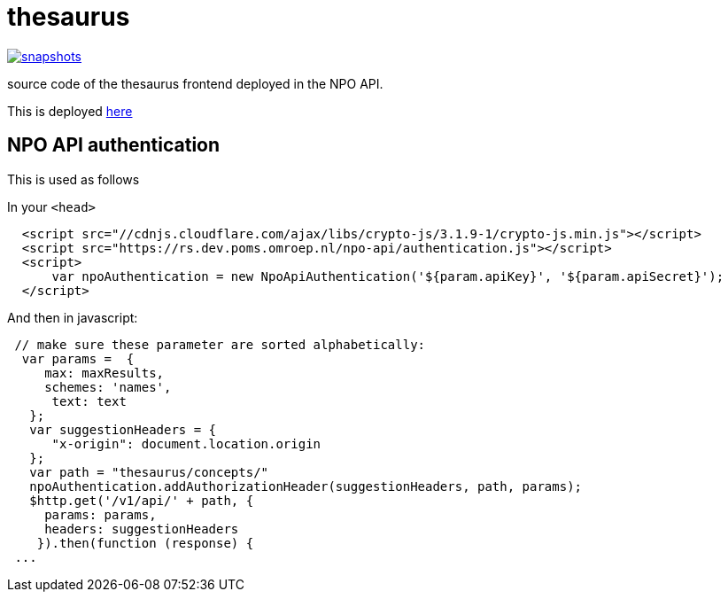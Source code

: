 = thesaurus

image:https://img.shields.io/nexus/s/https/oss.sonatype.org/nl.vpro.poms/poms-thesaurus.svg[snapshots,link=https://oss.sonatype.org/content/repositories/staging/nl/vpro/poms/poms-thesaurus/]

source code of the thesaurus frontend deployed in the NPO API.

This is deployed https://rs-dev.poms.omroep.nl/v1/thesaurus/example[here]

== NPO API authentication

This is used as follows

In your `<head>`

```html
  <script src="//cdnjs.cloudflare.com/ajax/libs/crypto-js/3.1.9-1/crypto-js.min.js"></script>
  <script src="https://rs.dev.poms.omroep.nl/npo-api/authentication.js"></script>
  <script>
      var npoAuthentication = new NpoApiAuthentication('${param.apiKey}', '${param.apiSecret}');
  </script>
```
And then in javascript:
```js

 // make sure these parameter are sorted alphabetically:
  var params =  {
     max: maxResults,
     schemes: 'names',
      text: text
   };
   var suggestionHeaders = {
      "x-origin": document.location.origin
   };
   var path = "thesaurus/concepts/"
   npoAuthentication.addAuthorizationHeader(suggestionHeaders, path, params);
   $http.get('/v1/api/' + path, {
     params: params,
     headers: suggestionHeaders
    }).then(function (response) {
 ...
```
